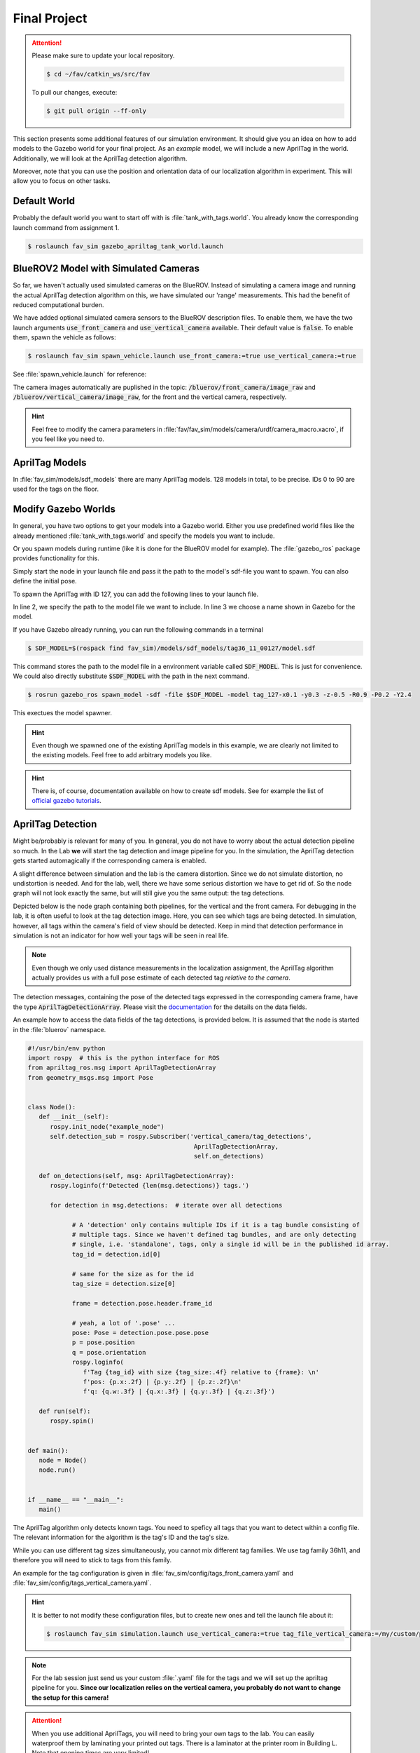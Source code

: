 Final Project
#############

.. attention:: 

   Please make sure to update your local repository.

   .. code-block:: console

      $ cd ~/fav/catkin_ws/src/fav 

   To pull our changes, execute:

   .. code-block:: console

      $ git pull origin --ff-only

This section presents some additional features of our simulation environment. It should give you an idea on how to add models to the Gazebo world for your final project. As an *example* model, we will include a new AprilTag in the world. Additionally, we will look at the AprilTag detection algorithm.

Moreover, note that you can use the position and orientation data of our localization algorithm in experiment. This will allow you to focus on other tasks. 


Default World
=============

Probably the default world you want to start off with is :file:`tank_with_tags.world`. You already know the corresponding launch command from assignment 1.

.. code-block:: console

   $ roslaunch fav_sim gazebo_apriltag_tank_world.launch


BlueROV2 Model with Simulated Cameras
=====================================

So far, we haven't actually used simulated cameras on the BlueROV. Instead of simulating a camera image and running the actual AprilTag detection algorithm on this, we have simulated our 'range' measurements. This had the benefit of reduced computational burden.

We have added optional simulated camera sensors to the BlueROV description files. To enable them, we have the two launch arguments :code:`use_front_camera` and :code:`use_vertical_camera` available. Their default value is :code:`false`. To enable them, spawn the vehicle as follows:

.. code-block:: console

   $ roslaunch fav_sim spawn_vehicle.launch use_front_camera:=true use_vertical_camera:=true

See :file:`spawn_vehicle.launch` for reference:

.. code-block:: xml
   :linenos:
   :emphasize-lines: 3,4

   <launch>
      <arg name="vehicle_name" default="bluerov" />
      <arg name="use_front_camera" default="false" />
      <arg name="use_vertical_camera" default="false" />
      <!-- position -->
      <arg name="x" default="0.5" />
      <arg name="y" default="1.0" />
      <arg name="z" default="-0.5" />
      <!-- roll, pitch, yaw -->
      <arg name="R" default="0.0" />
      <arg name="P" default="0.0" />
      <arg name="Y" default="1.57" />
      <group ns="$(arg vehicle_name)">
         <param name="robot_description" command="$(find xacro)/xacro $(find fav_sim)/models/bluerov/urdf/bluerov.xacro use_front_camera:=$(arg use_front_camera) use_vertical_camera:=$(arg use_vertical_camera)" />
         <node name="spawn_urdf" pkg="gazebo_ros" type="spawn_model" args="-param robot_description -urdf -model $(arg vehicle_name) -x $(arg x) -y $(arg y) -z $(arg z) -R $(arg R) -P $(arg P) -Y $(arg Y)" />
         <node name="esc_commander" pkg="fav_sim" type="esc_commander" output="screen" />
         <node name="mixer" pkg="fav_sim" type="simple_mixer" output="screen">
               <rosparam command="load" file="$(find fav_sim)/config/mixer_default.yaml" />
         </node>
      </group>
   </launch>

.. image:: /res/images/gazebo_camera.png

The camera images automatically are puplished in the topic: :code:`/bluerov/front_camera/image_raw` and :code:`/bluerov/vertical_camera/image_raw`, for the front and the vertical camera, respectively.

.. hint:: Feel free to modify the camera parameters in :file:`fav/fav_sim/models/camera/urdf/camera_macro.xacro`, if you feel like you need to.

AprilTag Models
===============

In :file:`fav_sim/models/sdf_models` there are many AprilTag models. 128 models in total, to be precise. IDs 0 to 90 are used for the tags on the floor.

Modify Gazebo Worlds
====================

In general, you have two options to get your models into a Gazebo world. Either you use predefined world files like the already mentioned :file:`tank_with_tags.world` and specify the models you want to include.

.. code-block:: xml
   :linenos:
   :emphasize-lines: 28-30

   <?xml version="1.0"?>
   <sdf version="1.6">
      <world name="base">
         <scene>
               <shadows>0</shadows>
         </scene>
         <include>
               <uri>model://sun</uri>
         </include>
         <!-- second sun to illuminate Tags -->
         <light type="directional" name="sun2">
               <cast_shadows>true</cast_shadows>
               <pose>0 0 10 0 0 0</pose>
               <diffuse>0.8 0.8 0.8 1</diffuse>
               <specular>0.2 0.2 0.2 1</specular>
               <attenuation>
                  <range>1000</range>
                  <constant>0.9</constant>
                  <linear>0.01</linear>
                  <quadratic>0.001</quadratic>
               </attenuation>
               <direction>0.0 1.0 0.0</direction>
         </light>
         <physics type="ode">
               <max_step_size>0.00400</max_step_size>
               <real_time_update_rate>250.0</real_time_update_rate>
         </physics>
         <include>
               <uri>model://apriltag_tank</uri>
         </include>
      </world>
   </sdf>

Or you spawn models during runtime (like it is done for the BlueROV model for example). The :file:`gazebo_ros` package provides functionality for this.

Simply start the node in your launch file and pass it the path to the model's sdf-file you want to spawn. You can also define the initial pose.

To spawn the AprilTag with ID 127, you can add the following lines to your launch file.

.. code-block:: xml
   :linenos:

   <node name="choose_arbitrary_name" pkg="gazebo_ros" type="spawn_model"
       args="-sdf -file $(find fav_sim)/models/sdf_models/tag36_11_00127/model.sdf 
             -model tag_127
             -x 0.1 -y 0.3 -z -0.5
             -R 0.9 -P 0.2 -Y 2.4" />

In line 2, we specify the path to the model file we want to include. In line 3 we choose a name shown in Gazebo for the model.

If you have Gazebo already running, you can run the following commands in a terminal

.. code-block:: console

   $ SDF_MODEL=$(rospack find fav_sim)/models/sdf_models/tag36_11_00127/model.sdf

This command stores the path to the model file in a environment variable called :code:`SDF_MODEL`. This is just for convenience. We could also directly substitute :code:`$SDF_MODEL` with the path in the next command.

.. code-block:: console

   $ rosrun gazebo_ros spawn_model -sdf -file $SDF_MODEL -model tag_127-x0.1 -y0.3 -z-0.5 -R0.9 -P0.2 -Y2.4

This exectues the model spawner.

.. image:: /res/images/gazebo_spawned_tag.png

.. hint::

   Even though we spawned one of the existing AprilTag models in this example, we are clearly not limited to the existing models. Feel free to add arbitrary models you like.

.. hint::

   There is, of course, documentation available on how to create sdf models. See for example the list of `official gazebo tutorials <https://classic.gazebosim.org/tutorials/browse>`__. 

AprilTag Detection
==================

Might be/probably is relevant for many of you. In general, you do not have to worry about the actual detection pipeline so much. In the Lab **we** will start the tag detection and image pipeline for you. In the simulation, the AprilTag detection gets started automagically if the corresponding camera is enabled.

A slight difference between simulation and the lab is the camera distortion. Since we do not simulate distortion, no undistortion is needed. And for the lab, well, there we have some serious distortion we have to get rid of. So the node graph will not look exactly the same, but will still give you the same output: the tag detections.

Depicted below is the node graph containing both pipelines, for the vertical and the front camera. For debugging in the lab, it is often useful to look at the tag detection image. Here, you can see which tags are being detected. 
In simulation, however, all tags within the camera's field of view should be detected. Keep in mind that detection performance in simulation is not an indicator for how well your tags will be seen in real life.

.. image:: /res/images/apriltag_pipeline_gazebo.png


.. note:: 

   Even though we only used distance measurements in the localization assignment, the AprilTag algorithm actually provides us with a full pose estimate of each detected tag *relative to the camera*.

The detection messages, containing the pose of the detected tags expressed in the corresponding camera frame, have the type :code:`AprilTagDetectionArray`. Please visit the `documentation <http://docs.ros.org/en/noetic/api/apriltag_ros/html/msg/AprilTagDetectionArray.html>`__ for the details on the data fields.  

An example how to access the data fields of the tag detections, is provided below. It is assumed that the node is started in the :file:`bluerov` namespace.

.. code-block:: python

   #!/usr/bin/env python
   import rospy  # this is the python interface for ROS
   from apriltag_ros.msg import AprilTagDetectionArray
   from geometry_msgs.msg import Pose


   class Node():
      def __init__(self):
         rospy.init_node("example_node")
         self.detection_sub = rospy.Subscriber('vertical_camera/tag_detections',
                                                AprilTagDetectionArray,
                                                self.on_detections)

      def on_detections(self, msg: AprilTagDetectionArray):
         rospy.loginfo(f'Detected {len(msg.detections)} tags.')

         for detection in msg.detections:  # iterate over all detections

               # A 'detection' only contains multiple IDs if it is a tag bundle consisting of
               # multiple tags. Since we haven't defined tag bundles, and are only detecting
               # single, i.e. 'standalone', tags, only a single id will be in the published id array.
               tag_id = detection.id[0]

               # same for the size as for the id
               tag_size = detection.size[0]

               frame = detection.pose.header.frame_id

               # yeah, a lot of '.pose' ...
               pose: Pose = detection.pose.pose.pose
               p = pose.position
               q = pose.orientation
               rospy.loginfo(
                  f'Tag {tag_id} with size {tag_size:.4f} relative to {frame}: \n'
                  f'pos: {p.x:.2f} | {p.y:.2f} | {p.z:.2f}\n'
                  f'q: {q.w:.3f} | {q.x:.3f} | {q.y:.3f} | {q.z:.3f}')

      def run(self):
         rospy.spin()


   def main():
      node = Node()
      node.run()


   if __name__ == "__main__":
      main()


The AprilTag algorithm only detects known tags. You need to speficy all tags that you want to detect within a config file. The relevant information for the algorithm is the tag's ID and the tag's size.

While you can use different tag sizes simultaneously, you cannot mix different tag families. We use tag family 36h11, and therefore you will need to stick to tags from this family.

An example for the tag configuration is given in :file:`fav_sim/config/tags_front_camera.yaml` and :file:`fav_sim/config/tags_vertical_camera.yaml`. 



.. hint:: 

   It is better to not modify these configuration files, but to create new ones and tell the launch file about it:

   .. code-block:: console
      
      $ roslaunch fav_sim simulation.launch use_vertical_camera:=true tag_file_vertical_camera:=/my/custom/path/to/some/tags.yaml

.. note:: 

   For the lab session just send us your custom :file:`.yaml` file for the tags and we will set up the apriltag pipeline for you. **Since our localization relies on the vertical camera, you probably do not want to change the setup for this camera!**


.. attention:: 

   When you use additional AprilTags, you will need to bring your own tags to the lab. You can easily waterproof them by laminating your printed out tags. There is a laminator at the printer room in Building L. Note that opening times are very limited!

   
